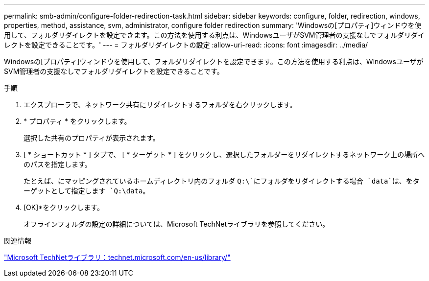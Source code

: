---
permalink: smb-admin/configure-folder-redirection-task.html 
sidebar: sidebar 
keywords: configure, folder, redirection, windows, properties, method, assistance, svm, administrator, configure folder redirection 
summary: 'Windowsの[プロパティ]ウィンドウを使用して、フォルダリダイレクトを設定できます。この方法を使用する利点は、WindowsユーザがSVM管理者の支援なしでフォルダリダイレクトを設定できることです。' 
---
= フォルダリダイレクトの設定
:allow-uri-read: 
:icons: font
:imagesdir: ../media/


[role="lead"]
Windowsの[プロパティ]ウィンドウを使用して、フォルダリダイレクトを設定できます。この方法を使用する利点は、WindowsユーザがSVM管理者の支援なしでフォルダリダイレクトを設定できることです。

.手順
. エクスプローラで、ネットワーク共有にリダイレクトするフォルダを右クリックします。
. * プロパティ * をクリックします。
+
選択した共有のプロパティが表示されます。

. [ * ショートカット * ] タブで、 [ * ターゲット * ] をクリックし、選択したフォルダーをリダイレクトするネットワーク上の場所へのパスを指定します。
+
たとえば、にマッピングされているホームディレクトリ内のフォルダ `Q:\`にフォルダをリダイレクトする場合 `data`は、をターゲットとして指定します `Q:\data`。

. [OK]*をクリックします。
+
オフラインフォルダの設定の詳細については、Microsoft TechNetライブラリを参照してください。



.関連情報
http://technet.microsoft.com/en-us/library/["Microsoft TechNetライブラリ：technet.microsoft.com/en-us/library/"]
